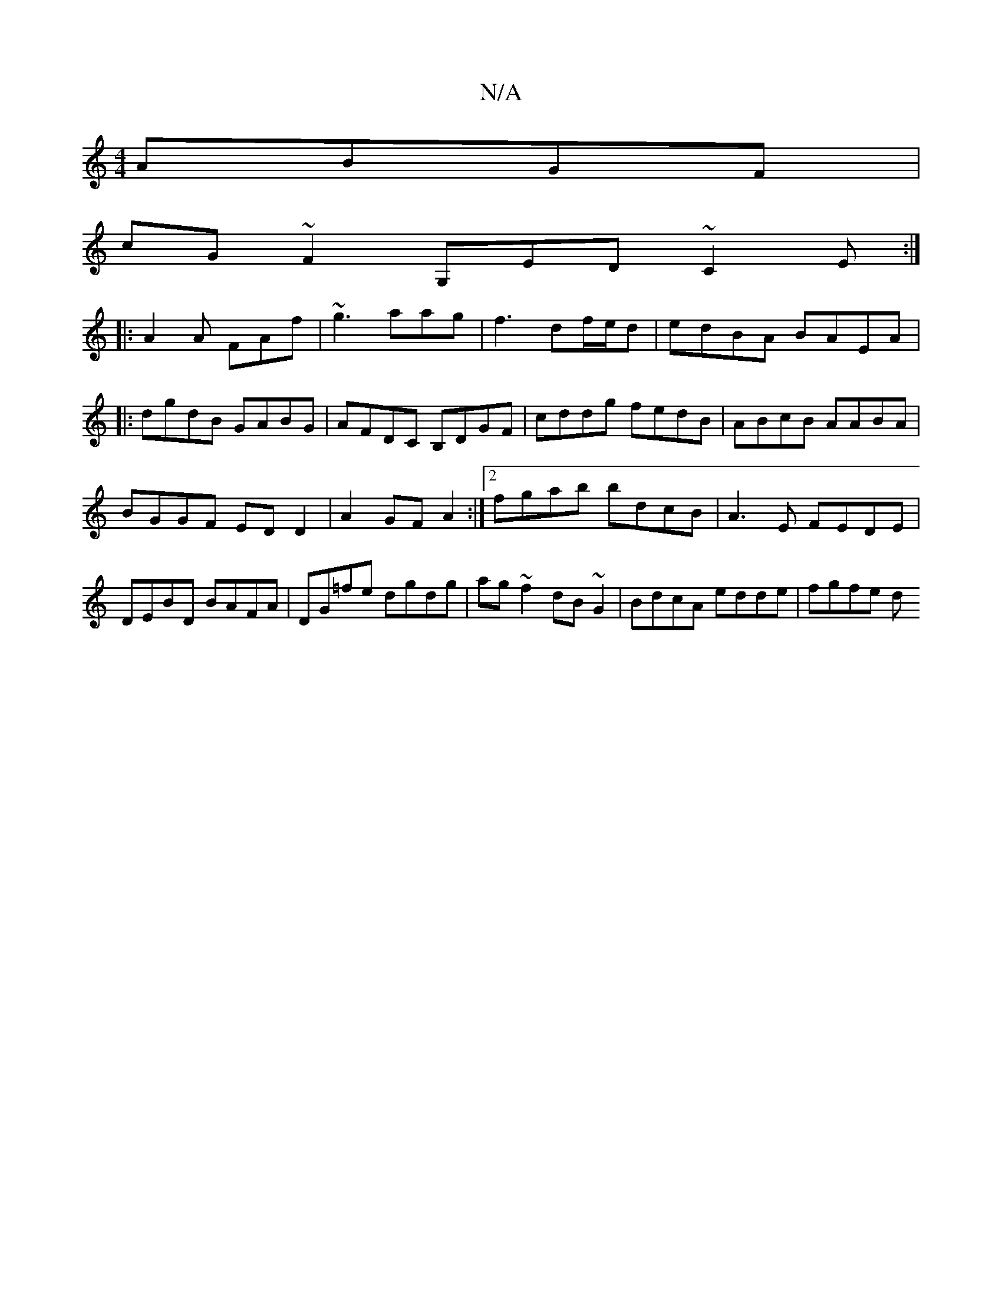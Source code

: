 X:1
T:N/A
M:4/4
R:N/A
K:Cmajor
ABGF|
cG~F2 G,ED ~C2E:|
|:A2A FAf | ~g3 aag|f3 df/e/d|edBA BAEA|
|:dgdB GABG|AFDC B,DGF|cddg fedB|ABcB AABA|
BGGF ED D2|A2GF A2:|[2 fgab bdcB|A3E FEDE|DEBD BAFA|DG=fe dgdg|ag~f2 dB~G2|BdcA edde|fgfe d